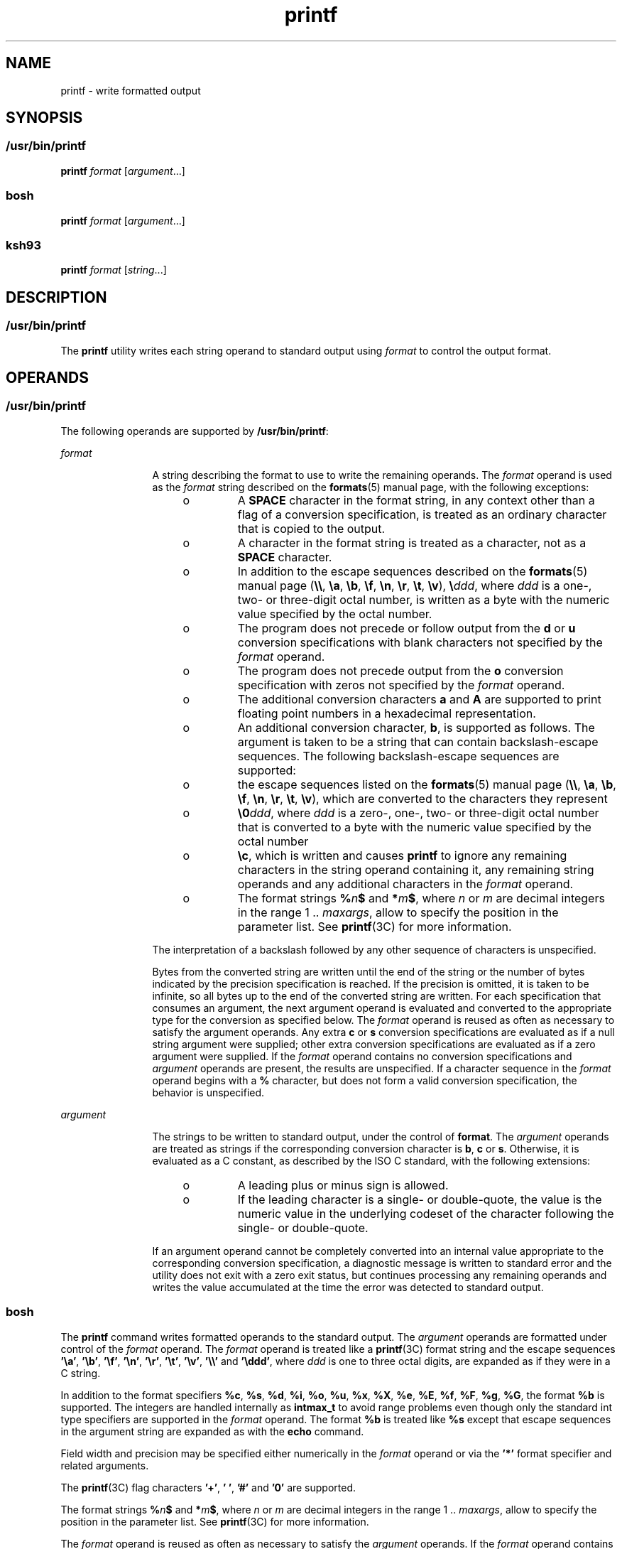 '\" te
.\" Copyright (c) 2009, Sun Microsystems, Inc. All Rights Reserved
.\" Copyright (c) 2012-2019, J. Schilling
.\" Copyright (c) 2013, Andreas Roehler
.\" Copyright 1992, X/Open Company Limited All Rights Reserved
.\" Portions Copyright (c) 1982-2007 AT&T Knowledge Ventures
.\"
.\" Sun Microsystems, Inc. gratefully acknowledges The Open Group for
.\" permission to reproduce portions of its copyrighted documentation.
.\" Original documentation from The Open Group can be obtained online
.\" at http://www.opengroup.org/bookstore/.
.\"
.\" The Institute of Electrical and Electronics Engineers and The Open Group,
.\" have given us permission to reprint portions of their documentation.
.\"
.\" In the following statement, the phrase "this text" refers to portions
.\" of the system documentation.
.\"
.\" Portions of this text are reprinted and reproduced in electronic form in
.\" the Sun OS Reference Manual, from IEEE Std 1003.1, 2004 Edition, Standard
.\" for Information Technology -- Portable Operating System Interface (POSIX),
.\" The Open Group Base Specifications Issue 6, Copyright (C) 2001-2004 by the
.\" Institute of Electrical and Electronics Engineers, Inc and The Open Group.
.\" In the event of any discrepancy between these versions and the original
.\" IEEE and The Open Group Standard, the original IEEE and The Open Group
.\" Standard is the referee document.
.\"
.\" The original Standard can be obtained online at
.\" http://www.opengroup.org/unix/online.html.
.\"
.\" This notice shall appear on any product containing this material.
.\"
.\" CDDL HEADER START
.\"
.\" The contents of this file are subject to the terms of the
.\" Common Development and Distribution License ("CDDL"), version 1.0.
.\" You may only use this file in accordance with the terms of version
.\" 1.0 of the CDDL.
.\"
.\" A full copy of the text of the CDDL should have accompanied this
.\" source.  A copy of the CDDL is also available via the Internet at
.\" http://www.opensource.org/licenses/cddl1.txt
.\"
.\" When distributing Covered Code, include this CDDL HEADER in each
.\" file and include the License file at usr/src/OPENSOLARIS.LICENSE.
.\" If applicable, add the following below this CDDL HEADER, with the
.\" fields enclosed by brackets "[]" replaced with your own identifying
.\" information: Portions Copyright [yyyy] [name of copyright owner]
.\"
.\" CDDL HEADER END
.TH printf 1 "30 Aug 2019" "SunOS 5.11" "User Commands"
.SH NAME
printf \- write formatted output
.SH SYNOPSIS
.SS "/usr/bin/printf"
.LP
.nf
\fBprintf\fR \fIformat\fR [\fIargument\fR.\|.\|.]
.fi

.SS "bosh"
.LP
.nf
\fBprintf\fR \fIformat\fR [\fIargument\fR.\|.\|.]
.fi

.SS "ksh93"
.LP
.nf
\fBprintf\fR \fIformat\fR [\fIstring\fR.\|.\|.]
.fi

.SH DESCRIPTION
.SS "/usr/bin/printf"
.sp
.LP
The
.B printf
utility writes each string operand to standard output
using
.I format
to control the output format.
.SH OPERANDS
.SS "/usr/bin/printf"
.sp
.LP
The following operands are supported by
.BR /usr/bin/printf :
.sp
.ne 2
.mk
.na
.I format
.ad
.RS 12n
.rt
A string describing the format to use to write the remaining operands. The
.I format
operand is used as the
.I format
string described on the
.BR formats (5)
manual page, with the following exceptions:
.RS +4
.TP
.ie t \(bu
.el o
A
.B SPACE
character in the format string, in any context other than a
flag of a conversion specification, is treated as an ordinary character that
is copied to the output.
.RE
.RS +4
.TP
.ie t \(bu
.el o
A character in the format string is treated as a character, not as a
.B SPACE
character.
.RE
.RS +4
.TP
.ie t \(bu
.el o
In addition to the escape sequences described on the
.BR formats (5)
manual page (\fB\e\e\fR, \fB\ea\fR, \fB\eb\fR, \fB\ef\fR, \fB\en\fR,
\fB\er\fR, \fB\et\fR, \fB\ev\fR), \fB\e\fIddd\fR, where
.I ddd
is a
one-, two- or three-digit octal number, is written as a byte with the
numeric value specified by the octal number.
.RE
.RS +4
.TP
.ie t \(bu
.el o
The program does not precede or follow output from the
.B d
or
.BR u
conversion specifications with blank characters not specified by the
.I format
operand.
.RE
.RS +4
.TP
.ie t \(bu
.el o
The program does not precede output from the
.B o
conversion
specification with zeros not specified by the
.I format
operand.
.RE
.RS +4
.TP
.ie t \(bu
.el o
The additional conversion characters
.B a
and
.B A
are supported to print floating point numbers in a hexadecimal
representation.
.RE
.RS +4
.TP
.ie t \(bu
.el o
An additional conversion character,
.BR b ,
is supported as follows. The
argument is taken to be a string that can contain backslash-escape
sequences. The following backslash-escape sequences are supported:
.RS +4
.TP
.ie t \(bu
.el o
the escape sequences listed on the
.BR formats (5)
manual page
(\fB\e\e\fR, \fB\ea\fR, \fB\eb\fR, \fB\ef\fR, \fB\en\fR, \fB\er\fR,
\fB\et\fR, \fB\ev\fR), which are converted to the characters they
represent
.RE
.RS +4
.TP
.ie t \(bu
.el o
\fB\e0\fIddd\fR, where
.I ddd
is a zero-, one-, two- or three-digit
octal number that is converted to a byte with the numeric value specified by
the octal number
.RE
.RS +4
.TP
.ie t \(bu
.el o
\fB\ec\fR, which is written and causes
.B printf
to ignore any remaining
characters in the string operand containing it, any remaining string
operands and any additional characters in the
.I format
operand.
.RE
.RE
.RS +4
.TP
.ie t \(bu
.el o
The format strings
.BI % n $
and
.BI * m $\c
, where
.I n
or
.I m
are decimal integers in the range 1 ..
.IR maxargs ,
allow to specify the
position in the parameter list.
See
.BR printf (3C)
for more information.
.RE
.sp
The interpretation of a backslash followed by any other sequence of
characters is unspecified.
.sp
Bytes from the converted string are written until the end of the string or
the number of bytes indicated by the precision specification is reached. If
the precision is omitted, it is taken to be infinite, so all bytes up to the
end of the converted string are written. For each specification that
consumes an argument, the next argument operand is evaluated and converted
to the appropriate type for the conversion as specified below. The
.I format
operand is reused as often as necessary to satisfy the argument
operands. Any extra
.B c
or
.B s
conversion specifications are
evaluated as if a null string argument were supplied; other extra conversion
specifications are evaluated as if a zero argument were supplied. If the
.I format
operand contains no conversion specifications and
.I argument
operands are present, the results are unspecified. If a
character sequence in the
.I format
operand begins with a \fB%\fR
character, but does not form a valid conversion specification, the behavior
is unspecified.
.RE

.sp
.ne 2
.mk
.na
.I argument
.ad
.RS 12n
.rt
The strings to be written to standard output, under the control of
.BR format .
The
.I argument
operands are treated as strings if the
corresponding conversion character is
.BR b ,
.B c
or
.BR s .
Otherwise, it is evaluated as a C constant, as described by the ISO C
standard, with the following extensions:
.RS +4
.TP
.ie t \(bu
.el o
A leading plus or minus sign is allowed.
.RE
.RS +4
.TP
.ie t \(bu
.el o
If the leading character is a single- or double-quote, the value is the
numeric value in the underlying codeset of the character following the
single- or double-quote.
.RE
.sp
If an argument operand cannot be completely converted into an internal
value appropriate to the corresponding conversion specification, a
diagnostic message is written to standard error and the utility does not
exit with a zero exit status, but continues processing any remaining
operands and writes the value accumulated at the time the error was detected
to standard output.
.RE

.SS "bosh"
.sp
.LP
The
.B printf
command writes formatted operands to the standard output.
The
.I argument
operands are formatted under control of the
.I format
operand.
The
.I format
operand is treated like a
.BR printf (3C)
format string and the escape sequences
.BR '\ea' ,
.BR '\eb' ,
.BR '\ef' ,
.BR '\en' ,
.BR '\er' ,
.BR '\et' ,
.BR '\ev' ,
.B '\e\e'
and
.BR '\eddd' ,
where
.I ddd
is one to three octal digits, are expanded as if they were in a C string.
.sp
In addition to the format specifiers
.BR %c ,
.BR %s ,
.BR %d ,
.BR %i ,
.BR %o ,
.BR %u ,
.BR %x ,
.BR %X ,
.BR %e ,
.BR %E ,
.BR %f ,
.BR %F ,
.BR %g ,
.BR %G ,
the format
.BR %b 
is supported.
The integers are handled internally as
.B intmax_t
to avoid range problems
even though only the standard int type specifiers are supported in the
.I format
operand.
The format
.BR %b 
is treated like
.BR %s 
except that escape sequences in the argument string are expanded as with the
.B echo
command.
.sp
Field width and precision may be specified either numerically in the
.I format
operand
or via the
.B '*'
format specifier and related arguments.
.sp
The
.BR printf (3C)
flag characters
.BR '+' ,
.BR '\ ' ,
.B '#'
and
.BR '0'
are supported.
.sp
The format strings
.BI % n $
and
.BI * m $\c
, where
.I n
or
.I m
are decimal integers in the range 1 ..
.IR maxargs ,
allow to specify the
position in the parameter list.
See
.BR printf (3C)
for more information.
.sp
The
.I format
operand is reused as often as necessary to satisfy the
.I argument
operands.
If the
.I format
operand contains more format specifiers than
.I argument
operands have been specified, string formats are treated as if an empty string
has been supplied and integer arguments are treated as if a 0 has been supplied.
.sp
.LP
.B /usr/bin/printf
is equivalent to
.BR bosh 's
.B printf
built-in.

.SS "ksh93"
.sp
.LP
The
.I format
operands support the full range of ANSI C/C99/XPG6
formatting specifiers as well as additional specifiers:
.sp
.ne 2
.mk
.na
.B %b
.ad
.RS 6n
.rt
Each character in the string operand is processed specially, as follows:
.sp
.ne 2
.mk
.na
\fB\ea\fR
.ad
.RS 8n
.rt
Alert character.
.RE

.sp
.ne 2
.mk
.na
\fB\eb\fR
.ad
.RS 8n
.rt
Backspace character.
.RE

.sp
.ne 2
.mk
.na
\fB\ec\fR
.ad
.RS 8n
.rt
Terminate output without appending NEWLINE. The remaining string operands
are ignored.
.RE

.sp
.ne 2
.mk
.na
\fB\eE\fR
.ad
.RS 8n
.rt
Escape character (\fBASCII\fR octal
.BR 033 ).
.RE

.sp
.ne 2
.mk
.na
\fB\ef\fR
.ad
.RS 8n
.rt
FORM FEED character.
.RE

.sp
.ne 2
.mk
.na
\fB\en\fR
.ad
.RS 8n
.rt
NEWLINE character.
.RE

.sp
.ne 2
.mk
.na
\fB\et\fR
.ad
.RS 8n
.rt
TAB character.
.RE

.sp
.ne 2
.mk
.na
\fB\ev\fR
.ad
.RS 8n
.rt
Vertical tab character.
.RE

.sp
.ne 2
.mk
.na
\fB\e\e\fR
.ad
.RS 8n
.rt
Backslash character.
.RE

.sp
.ne 2
.mk
.na
\fB\e0\fIx\fR
.ad
.RS 8n
.rt
The 8-bit character whose
.B ASCII
code is the
.BR 1 -,
\fB2\fR-, or
\fB3\fR-digit octal number
.IR x .
.RE

.RE

.sp
.ne 2
.mk
.na
.B %B
.ad
.RS 6n
.rt
Treat the argument as a variable name and output the value without
converting it to a string. This is most useful for variables of type
.BR -b .
.RE

.sp
.ne 2
.mk
.na
.B %H
.ad
.RS 6n
.rt
Output string with characters \fB<\fR, \fB&\fR, \fB>\fR, \fB"\fR, and
non-printable characters, properly escaped for use in HTML and XML
documents.
.RE

.sp
.ne 2
.mk
.na
.B %P
.ad
.RS 6n
.rt
Treat
.I string
as an extended regular expression and convert it to a
shell pattern.
.RE

.sp
.ne 2
.mk
.na
.B %q
.ad
.RS 6n
.rt
Output
.I string
quoted in a manner that it can be read in by the shell
to get back the same string. However, empty strings resulting from missing
string operands are not quoted.
.RE

.sp
.ne 2
.mk
.na
.B %R
.ad
.RS 6n
.rt
Treat
.I string
as an shell pattern expression and convert it to an
extended regular expression.
.RE

.sp
.ne 2
.mk
.na
.B %T
.ad
.RS 6n
.rt
Treat
.I string
as a date/time string and format it. The
.B T
can be
.RI "preceded by (" dformat "), where " dformat " is a date format as defined"
by the
.BR date (1)
command.
.RE

.sp
.ne 2
.mk
.na
.B %Z
.ad
.RS 6n
.rt
Output a byte whose value is
.BR 0 .
.RE

.sp
.LP
When performing conversions of
.I string
to satisfy a numeric format
specifier, if the first character of \fIstring\fR is \fB"or'\fR, the value
is the numeric value in the underlying code set of the character following
the \fB"or'\fR. Otherwise, \fIstring\fR is treated like a shell arithmetic
expression and evaluated.
.sp
.LP
If a
.I string
operand cannot be completely converted into a value
appropriate for that format specifier, an error occurs, but remaining
.I string
operands continue to be processed.
.sp
.LP
In addition to the format specifier extensions, the following extensions of
ANSI C/C99/XPG6 are permitted in format specifiers:
.RS +4
.TP
.ie t \(bu
.el o
The escape sequences \fB\eE\fR and \fB\ee\fR expand to the escape character
which is octal 033 in ASCII.
.RE
.RS +4
.TP
.ie t \(bu
.el o
The escape sequence \fB\ecx\fR expands to CTRL-x.
.RE
.RS +4
.TP
.ie t \(bu
.el o
The escape sequence \fB\eC[.\fIname\fB\&.]\fR expands to the
collating element
.IR name .
.RE
.RS +4
.TP
.ie t \(bu
.el o
The escape sequence \fB\ex{hex}\fRexpands to the character corresponding to
the hexadecimal value
.BR hex .
.RE
.RS +4
.TP
.ie t \(bu
.el o
The format modifier flag = can be used to center a field to a specified
width. When the output is a terminal, the character width is used rather
than the number of bytes.
.RE
.RS +4
.TP
.ie t \(bu
.el o
Each of the integral format specifiers can have a third modifier after
width and precision that specifies the base of the conversion from 2 to 64.
In this case, the
.B #
modifier causes \fIbase\fB#\fR to be prepended
to the value.
.RE
.RS +4
.TP
.ie t \(bu
.el o
The
.B #
modifier can be used with the
.B d
specifier when no base is
specified to cause the output to be written in units of 1000 with a suffix
of one of
.BR "k M G T P E" .
.RE
.RS +4
.TP
.ie t \(bu
.el o
The
.B #
modifier can be used with the
.B i
specifier to cause the
output to be written in units of
.B 1024
with a suffix of one of \fBKi Mi Gi Ti Pi Ei\fR.
.RE
.sp
.LP
If there are more
.I string
operands than format specifiers, the format
string is reprocessed from the beginning. If there are fewer
.I string
operands than format specifiers, then
.I string
specifiers are treated as
if empty strings were supplied, numeric conversions are treated as if
.B 0
was supplied, and time conversions are treated as if
.B now
was
supplied.
'\".sp
'\".LP
'\".B /usr/bin/printf
'\"is equivalent to
'\".BR ksh93 's
'\"\fBprintf\fR built-in
'\"and
'\".BR "print -f" ,
'\"which allows additional options to be specified.
.SH USAGE
.SS "/usr/bin/printf"
.sp
.LP
.RB "The " printf " utility, like the " printf (3C)
function on which it is
based, makes no special provision for dealing with multi-byte characters
when using the
.B %c
conversion specification. Applications should be
extremely cautious using either of these features when there are multi-byte
characters in the character set.
.sp
.LP
The
.B %b
conversion specification is not part of the ISO C standard; it
has been added here as a portable way to process backslash escapes expanded
in string operands as provided by the
.B echo
utility. See also the USAGE
section of the
.BR echo (1)
manual page for ways to use
.B printf
as a
replacement for all of the traditional versions of the
.B echo
utility.
.sp
.LP
If an argument cannot be parsed correctly for the corresponding conversion
specification, the
.B printf
utility reports an error. Thus, overflow and
extraneous characters at the end of an argument being used for a numeric
conversion are to be reported as errors.
.sp
.LP
It is not considered an error if an argument operand is not completely used
for a
.B c
or
.B s
conversion or if a string operand's first or second
character is used to get the numeric value of a character.
.SH EXAMPLES
.SS "/usr/bin/printf"
.LP
.B Example 1
Printing a Series of Prompts
.sp
.LP
The following example alerts the user, then prints and reads a series of
prompts:

.sp
.in +2
.nf
example% \fBprintf "\eaPlease fill in the following: \enName: "
read name
printf "Phone number: "
read phone\fR
.fi
.in -2
.sp

.LP
.B Example 2
Printing a Table of Calculations
.sp
.LP
The following example prints a table of calculations. It reads out a list
of right and wrong answers from a file, calculates the percentage correctly,
and prints them out. The numbers are right-justified and separated by a
single tab character. The percentage is written to one decimal place of
accuracy:

.sp
.in +2
.nf
example% \fBwhile read right wrong ; do
   percent=$(echo "scale=1;($right*100)/($right+$wrong)" | bc)
   printf "%2d right\et%2d wrong\et(%s%%)\en" \e
	   $right $wrong $percent
done < database_file\fR
.fi
.in -2
.sp

.LP
.B Example 3
Printing number strings
.sp
.LP
The command:

.sp
.in +2
.nf
example% \fBprintf "%5d%4d\en" 1 21 321 4321 54321\fR
.fi
.in -2
.sp

.sp
.LP
produces:

.sp
.in +2
.nf
    1  21
  3214321
54321   0
.fi
.in -2
.sp

.sp
.LP
The
.I format
operand is used three times to print all of the given
strings and that a
.B 0
was supplied by
.B printf
to satisfy the last
.B %4d
conversion specification.

.LP
.B Example 4
Tabulating Conversion Errors
.sp
.LP
The following example tabulates conversion errors.

.sp
.LP
The
.B printf
utility tells the user when conversion errors are detected
while producing numeric output. These results would be expected on an
implementation with 32-bit twos-complement integers when
.B %d
is
specified as the
.I format
operand:

.sp

.sp
.TS
tab() box;
cw(1.27i) cw(1.27i) cw(2.96i)
lw(1.27i) lw(1.27i) lw(2.96i)
.
ArgumentsStandardDiagnostic
5a5printf: 5a not completely converted
99999999992147483647printf: 9999999999: Results too large
-9999999999-2147483648printf: -9999999999: Results too large
ABC0printf: ABC expected numeric value
.TE

.sp
.LP
The value shown on standard output is what would be expected as the return
value from the function
.BR strtol "(3C). A similar correspondence exists"
between
.B %u
and
.BR strtoul "(3C), and"
.BR %e ,
.B %f
and
.BR %g
and
.BR strtod (3C).
.LP
Note that
.B /usr/bin/printf
as well as the 
.B printf
built-ins from
.B bosh
and
.B ksh93
currently use
.BR strtoll (3C)
and
.BR strtoull (3C)
for integer type numbers and thus have the limits at
.B -9223372036854775808
and
.BR 9223372036854775807 .

.LP
.B Example 5
Printing Output for a Specific Locale
.sp
.LP
The following example prints output for a specific locale. In a locale
using the ISO/IEC 646:1991 standard as the underlying codeset, the
command:

.sp
.in +2
.nf
example% \fBprintf "%d\en" 3 +3 -3 \e'3 \e"+3 "'-3"\fR
.fi
.in -2
.sp

.sp
.LP
produces:

.sp

.sp
.TS
tab() box;
lw(.5i) lw(5i)
lw(.5i) lw(5i)
.
\fB3\fRNumeric value of constant 3
\fB3\fRNumeric value of constant 3
\fB\(mi3\fRNumeric value of constant \(mi3
\fB51\fRT{
Numeric value of the character `3' in the ISO/IEC 646:1991 standard codeset
T}
\fB43\fRT{
Numeric value of the character `+' in the ISO/IEC 646:1991 standard codeset
T}
\fB45\fRT{
Numeric value of the character `\(mi' in the SO/IEC 646:1991 standard codeset
T}
.TE

.sp
.LP
In a locale with multi-byte characters, the value of a character is
intended to be the value of the equivalent of the
.BR wchar_t
representation of the character.

.sp
.LP
If an argument operand cannot be completely converted into an internal
value appropriate to the corresponding conversion specification, a
diagnostic message is written to standard error and the utility does exit
with a
.B non zero
exit status, but continues processing any remaining operands and
writes the value accumulated at the time the error was detected to standard
output.

.LP
.B Example 6
Alternative floating point representation 1
.sp
.LP
The
.B printf
utility supports an alternative floating point
representation (see \fBprintf\fR(3C) entry for the "\fB%a\fR"/"\fB%A\fR"),
which allows the output of floating-point values in a format that avoids the
usual base16 to base10 rounding errors.

.sp
.in +2
.nf
example% printf "%a\en" 2 3.1 NaN
.fi
.in -2
.sp

.sp
.LP
produces:

.sp
.in +2
.nf
0x1.0000000000000000000000000000p+01
0x1.8ccccccccccccccccccccccccccdp+01
nan
.fi
.in -2
.sp
.LP
Note that the hexadecimal floating point format is currently only supported in
.B /usr/bin/printf
and the
.B printf
built-in from
.BR ksh93 .

.LP
.B Example 7
Alternative floating point representation 2
.sp
.LP
The following example shows two different representations of the same
floating-point value.

.sp
.in +2
.nf
example% x=2 ; printf "%f == %a\en" x x
.fi
.in -2
.sp

.sp
.LP
produces:

.sp
.in +2
.nf
2.000000 == 0x1.0000000000000000000000000000p+01
.fi
.in -2
.sp

.LP
.B Example 8
Output of unicode values
.sp
.LP
The
.B printf
built-in from
.B ksh93
supports escape sequences for unicode characters.
The following command will print the EURO unicode symbol (code-point
0x20ac).

.sp
.in +2
.nf
example% LC_ALL=en_US.UTF-8 printf "\eu20ac\en"
.fi
.in -2
.sp

.sp
.LP
produces:

.sp
.in +2
.nf
<euro>
.fi
.in -2
.sp

.sp
.LP
where "<euro>" represents the EURO currency symbol character.

.LP
.B Example 9
Convert unicode character to unicode code-point value
.sp
.LP
The following command will print the hexadecimal value of a given
character.

.sp
.in +2
.nf
example% export LC_ALL=en_US.UTF-8
example% printf "%x\en" "'<euro>"
.fi
.in -2
.sp

.sp
.LP
where "<euro>" represents the EURO currency symbol character (code-point
0x20ac).

.sp
.LP
produces:

.sp
.in +2
.nf
20ac
.fi
.in -2
.sp

.LP
.B Example 10
Print the numeric value of an ASCII character
.sp
.in +2
.nf
example% printf "%d\en" "'A"
.fi
.in -2
.sp

.sp
.LP
produces:

.sp
.in +2
.nf
65
.fi
.in -2
.sp

.LP
.B Example 11
Print the language-independent date and time format
.sp
.LP
To print the language-independent date and time format, the following
statement could be used:

.sp
.in +2
.nf
example% printf "format" weekday month day hour min
.fi
.in -2
.sp

.sp
.LP
For example,

.sp
.in +2
.nf
$ printf format "Sunday" "July" 3 10 2
.fi
.in -2
.sp

.sp
.LP
For American usage, format could be the string:

.sp
.in +2
.nf
"%s, %s %d, %d:%.2d\en"
.fi
.in -2
.sp

.sp
.LP
producing the message:

.sp
.in +2
.nf
Sunday, July 3, 10:02
.fi
.in -2
.sp

.sp
.LP
Whereas for EU usage, format could be the string:

.sp
.in +2
.nf
"%1$s, %3$d. %2$s, %4$d:%5$.2d\en"
.fi
.in -2
.sp

.sp
.LP
Note that the '$' characters must be properly escaped, such as

.sp
.in +2
.nf
"%1\e$s, %3\e$d. %2\e$s, %4\e$d:%5\e$.2d\en" in this case
.fi
.in -2
.sp

.sp
.LP
producing the message:

.sp
.in +2
.nf
Sunday, 3. July, 10:02
.fi
.in -2
.sp

.SH ENVIRONMENT VARIABLES
.sp
.LP
See
.BR environ (5)
for descriptions of the following environment
variables that affect the execution of
.BR printf :
.BR LANG ,
.BR LC_ALL ,
.BR LC_CTYPE ,
.BR LC_MESSAGES ,
.BR LC_NUMERIC ,
and
.BR NLSPATH .
.SH EXIT STATUS
.sp
.LP
The following exit values are returned:
.sp
.ne 2
.mk
.na
.B 0
.ad
.RS 6n
.rt
Successful completion.
.RE

.sp
.ne 2
.mk
.na
.B >0
.ad
.RS 6n
.rt
An error occurred.
.RE

.SH ATTRIBUTES
.sp
.LP
See
.BR attributes (5)
for descriptions of the following attributes:
.sp
.ne 15
.SS "/usr/bin/printf, bosh"
.sp
.TS
tab() box;
cw(2.75i) |cw(2.75i)
lw(2.75i) |lw(2.75i)
.
ATTRIBUTE TYPEATTRIBUTE VALUE
_
AvailabilitySUNWloc
_
CSIEnabled
_
Interface StabilityCommitted
_
StandardSee \fBstandards\fR(5).
.TE

.SS "ksh93"
.sp

.sp
.TS
tab() box;
cw(2.75i) |cw(2.75i)
lw(2.75i) |lw(2.75i)
.
ATTRIBUTE TYPEATTRIBUTE VALUE
_
AvailabilitySUNWcsu
_
Interface StabilityUncommitted
.TE

.SH SEE ALSO
.sp
.LP
.BR awk (1),
.BR bc (1),
.BR bosh (1),
.BR date (1),
.BR echo (1),
.BR ksh93 (1),
.BR printf (3C),
.BR strtod (3C),
.BR strtol (3C),
.BR strtoul (3C),
.BR attributes (5),
.BR environ (5),
.BR formats (5),
.BR standards (5)
.SH NOTES
.sp
.LP
Using format specifiers (characters following '%') which are not listed in
the
.BR printf (3C)
or this manual page will result in undefined
behavior.
.sp
.LP
Using escape sequences (the character following a backslash ('\e')) which
are not listed in the
.BR printf (3C)
or this manual page will result in
undefined behavior.
.sp
.LP
The former closed source implementation for
.B /usr/bin/printf
from
.B Sun
and
.B IBM
did interpret
.B \ec 
in the format string the same way as it is defined for the
.B %b
format.
This implementation for 
.B /usr/bin/printf
is based on the implementation from
.BR bosh (1)
and does not do that since it would be in conflict with
.BR POSIX .
.sp
.LP
The former closed source implementation for
.B /usr/bin/printf
from
.B Sun
and
.B IBM
did support the format strings
.BI % n $
and
.BI * m $
only with
.B %s
type formats and only with 19 arguments.
This implementation for 
.B /usr/bin/printf
supports any type of formats and any number of arguments.
.sp
.LP
Floating-point values follow C99, XPG6 and IEEE 754 standard behavior and
can handle values the same way as the platform's
'\"|\fBlong double\fR| was the original Sun text but this was wrong
.B double
datatype.
.sp
.LP
Floating-point values handle the sign separately which allows signs for
values like NaN (for example, -nan), Infinite (for example, -inf) and zero
(for example, -0.0).
